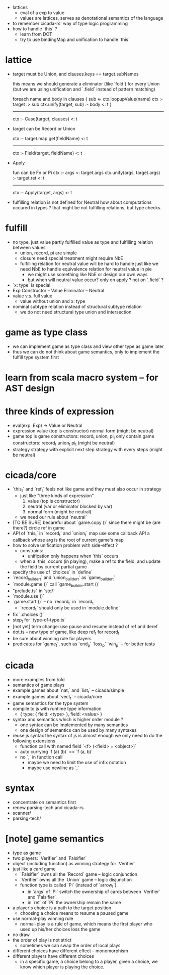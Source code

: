 - lattices
  - eval of a exp to value
  - values are lattices, serves as denotational semantics of the language
- to remember cicada-rs' way of type logic programming
- how to handle `this` ?
  - learn from DOT
  - try to use bindingMap and unification to handle `this`
* lattice

- target must be Union,
  and clauses.keys == target.subNames

  this means we should generate a eliminator
  (like `fold`) for every Union
  (but we are using unification and `.field`
  instead of pattern matching)

  foreach name and body in clauses {
    sub <- ctx.loopupValue(name)
    ctx :- target :> sub
    ctx.unify(target, sub) :- body <: t
  }
  --------------------
  ctx :- Case(target, clauses) <: t

- target can be Record or Union

  ctx :- target.map.get(fieldName) <: t
  ----------------
  ctx :- Field(target, fieldName) <: t

- Apply

  fun can be Fn or Pi
  ctx :- args <: target.args
  ctx.unify(args, target.args) :- target.ret <: t
  --------------------
  ctx :- Apply(target, args) <: t

- fulfilling relation is not defined for Neutral
  how about computations occured in types ?
  that might be not fulfilling relations, but type checks.

* fulfill
- no type, just value
  partly fulfilled value as type
  and fulfilling relation between values
  - union, record, pi are simple
  - closure need special treatment
    might require NbE
  - fulfilling relation for neutral value will be hard to handle
    just like we need NbE
    to handle equivalence relation for neutral value in pie
    - we might use something like NbE
      or design our own ways
    - but when will neutral value occur?
      only on apply ?
      not on `.field` ?
- `x: type` is special
- Exp
  Constructor -- Value
  Eliminator  -- Neutral
- value v.s. full value
  - value without union and x: type
- nominal subtype relation
  instead of structural subtype relation
  - we do not need structural type union and intersection
* game as type class
- we can implement game as type class
  and view other type as game later
- thus we can do not think about game semantics,
  only to implement the fulfill type system first
* learn from scala macro system -- for AST design
* three kinds of expression
- eval(exp: Exp) -> Value or Neutral
- expression
  value (top is constructor)
  normal form (might be neutral)
- game
  top is game constructors: record_t union_t pi_t
  only contain game constructors: record_t union_t pi_t (might be neutral)
- strategy
  strategy with explicit next step
  strategy with every steps (might be neutral)
* cicada/core
- `this_t` and `ref_t` feels not like game
  and they must also occur in strategy
  - just like "three kinds of expression"
    1. value (top is constructor)
    2. neutral (var or eliminator blocked by var)
    3. normal form (might be neutral)
  - we need our rule about `neutral`
- [TO BE SURE] becareful about `game.copy ()`
  since there might be (are there?) circle ref in game
- API of `this_t` in `record_t` and `union_t` map
  use some callback API
  a callback whose arg is the root of current game's map
- how to solve unification problem with side-effect ?
  - constrains:
    - unification only happens when `this` occurs
  - when a `this` occurs (in playing), make a ref to the field,
    and update the field by current partial game
- specify the use of `choices` in `define`
- `record_builder_t` and `union_builder_t` as `game_builder_t`
- `module.game ()` call `game_builder.start ()`
- "prelude.ts" in `std/`
- `module.use ()`
- `game.start ()` -- no `record_t` in `record_t`
  - `record_t` should only be used in `module.define`
- fix `.choices ()`
- step_t for `type-of-type.ts`
- [not yet] term change: use pause and resume instead of ref and deref
- dot.ts -- new type of game, like deep ref_t for record_t
- be sure about winning rule for players
- predicates for `game_t`, such as `end_p` `loss_p` `win_p` -- for better tests
* cicada
- more examples from /old
- semantics of game plays
- example games about `nat_t` and `list_t` -- cicada/simple
- example games about `vect_t` -- cicada/core
- game semantics for the type system
- compile to js with runtime type information
  - { type: { field: <type> }, field: <value> }
- syntax and semantics which is higher order module ?
  - one syntax can be implemented by many semantics
  - one design of semantics can be used by many syntaxes
- reuse js syntax
  the syntax of js is almost enough
  we only need to do the following extensions
  - function call with named field
    `<f> (<field> = <object>)`
  - auto currying
    `f (a) (b)` == `f (a, b)`
  - no `,` in function call
    - maybe we need to limit the use of infix notation
    - maybe use newline as `,`
* syntax
- concentrate on semantics first
- renew parsing-tech and cicada-rs
- scanner/
- parsing-tech/
* [note] game semantics
- type as game
- two players: `Verifier` and `Falsifier`
- object (including function) as winning strategy for `Verifier`
- just like a card game
  - `Falsifier` owns all the `Record` game -- logic conjunction
  - `Verifier` owns all the `Union` game -- logic disjunction
  - function type is called `Pi` (instead of `arrow_t`)
    - in `args` of `Pi` switch the ownership of cards between `Verifier` and `Falsifier`
    - in `ret` of `Pi` the ownership remain the same
- a player's choice is a path to the target position
  - choosing a choice means to resume a paused game
- use normal-play winning rule
  - normal-play is a rule of game,
    which means the first player who used up his/her choices loss the game
- no draw
- the order of play is not strict
  - sometimes we can swap the order of local plays
- different choices have different effect -- monomorphism
- different players have different choices
  - in a specific game, a choice belong to a player,
    given a choice, we know which player is playing the choice.
